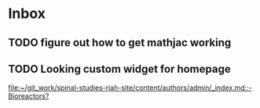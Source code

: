 * Inbox
**  TODO figure out how to get mathjac working
**  TODO Looking custom widget for homepage

[[file:~/git_work/spinal-studies-rjah-site/content/authors/admin/_index.md::- Bioreactors?]]
